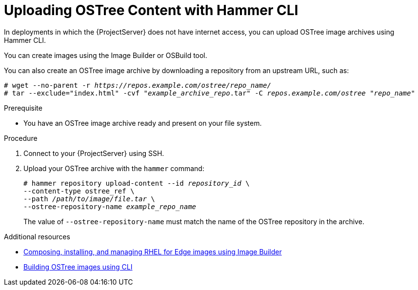 [id="uploading-ostree-content-with-hammer-cli_{context}"]
= Uploading OSTree Content with Hammer CLI

In deployments in which the {ProjectServer} does not have internet access, you can upload OSTree image archives using Hammer CLI.

You can create images using the Image Builder or OSBuild tool.

You can also create an OSTree image archive by downloading a repository from an upstream URL, such as:

[options="nowrap" subs="+quotes,attributes"]
----
# wget --no-parent -r _https://repos.example.com/ostree/repo_name/_
# tar --exclude="index.html" -cvf "_example_archive_repo_.tar" -C _repos.example.com/ostree_ "_repo_name_"
----

.Prerequisite
* You have an OSTree image archive ready and present on your file system.

.Procedure
. Connect to your {ProjectServer} using SSH.
. Upload your OSTree archive with the `hammer` command:
+
[options="nowrap" subs="+quotes,attributes"]
----
# hammer repository upload-content --id _repository_id_ \
--content-type ostree_ref \
--path _/path/to/image/file.tar_ \
--ostree-repository-name _example_repo_name_
----
+
The value of `--ostree-repository-name` must match the name of the OSTree repository in the archive.

.Additional resources
ifndef::orcharhino[]
* https://access.redhat.com/documentation/en-us/red_hat_enterprise_linux/8/html-single/composing_installing_and_managing_rhel_for_edge_images/index[Composing, installing, and managing RHEL for Edge images using Image Builder]
endif::[]
* https://www.osbuild.org/guides/image-builder-on-premises/building-ostree-images.html[Building OSTree images using CLI]
